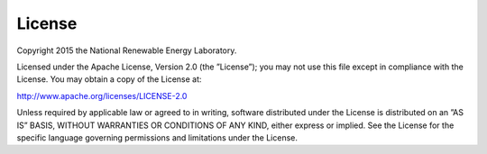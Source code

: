 License
=======

Copyright 2015 the National Renewable Energy Laboratory.

Licensed under the Apache License, Version 2.0 (the ”License”); you may not use this file except in compliance with the License. You may obtain a copy of the License at:

`http://www.apache.org/licenses/LICENSE-2.0 <http://www.apache.org/licenses/LICENSE-2.0>`_

Unless required by applicable law or agreed to in writing, software distributed under the License is distributed on an ”AS IS” BASIS, WITHOUT WARRANTIES OR CONDITIONS OF ANY KIND, either express or implied. See the License for the specific language governing permissions and limitations under the License.